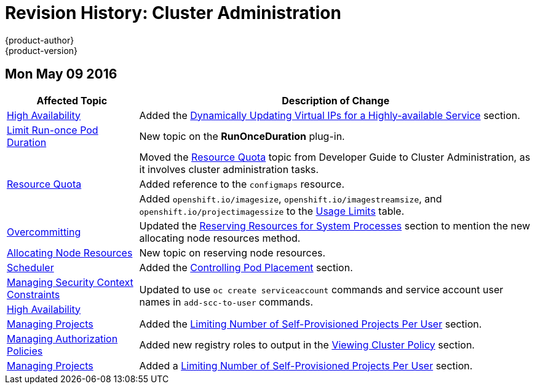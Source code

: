 = Revision History: Cluster Administration
{product-author}
{product-version}
:data-uri:
:icons:
:experimental:

// do-release: revhist-tables
== Mon May 09 2016

// tag::admin_guide_mon_may_09_2016[]
[cols="1,3",options="header"]
|===

|Affected Topic |Description of Change
//Mon May 09 2016
|link:../admin_guide/high_availability.html[High Availability]
|Added the link:../admin_guide/high_availability.html#dynamically-updating-vips-for-a-highly-available-service[Dynamically Updating Virtual IPs for a Highly-available Service] section.

|link:../admin_guide/limit_runonce_pod_duration.html[Limit Run-once Pod Duration]
|New topic on the *RunOnceDuration* plug-in.

.3+|link:../admin_guide/quota.html[Resource Quota]
|Moved the link:../admin_guide/quota.html[Resource Quota] topic from Developer Guide to Cluster Administration, as it involves cluster administration tasks.
|Added reference to the `configmaps` resource.
|Added `openshift.io/imagesize`, `openshift.io/imagestreamsize`, and `openshift.io/projectimagessize` to the link:../admin_guide/quota.html#usage-limits[Usage Limits] table.

|link:../admin_guide/overcommit.html[Overcommitting]
|Updated the link:../admin_guide/overcommit.html#reserving-resources-for-system-processes[Reserving Resources for System Processes] section to mention the new allocating node resources method.

|link:../admin_guide/allocating_node_resources.html[Allocating Node Resources]
|New topic on reserving node resources.

|link:../admin_guide/scheduler.html[Scheduler]
|Added the link:../admin_guide/scheduler.html#controlling-pod-placement[Controlling Pod Placement] section.

|link:../admin_guide/manage_scc.html[Managing Security Context Constraints]
.2+|Updated to use `oc create serviceaccount` commands and service account user names in `add-scc-to-user` commands.

|link:../admin_guide/high_availability.html[High Availability]

|link:../admin_guide/managing_projects.html[Managing Projects]
|Added the link:../admin_guide/managing_projects.html#limit-projects-per-user[Limiting Number of Self-Provisioned Projects Per User] section.

|link:../admin_guide/manage_authorization_policy.html[Managing Authorization Policies]
|Added new registry roles to output in the link:../admin_guide/manage_authorization_policy.html#viewing-cluster-policy[Viewing Cluster Policy] section.

|link:../admin_guide/managing_projects.html[Managing Projects]
|Added a link:../admin_guide/managing_projects.html#limit-projects-per-user[Limiting Number of Self-Provisioned Projects Per User] section.

|===

// end::admin_guide_mon_may_09_2016[]

